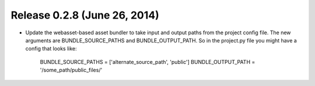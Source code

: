 Release 0.2.8 (June 26, 2014)
=============================

* Update the webasset-based asset bundler to take input and output paths from 
  the project config file. The new arguments are BUNDLE_SOURCE_PATHS and
  BUNDLE_OUTPUT_PATH. So in the project.py file you might have a config
  that looks like:

      BUNDLE_SOURCE_PATHS = ['alternate_source_path', 'public']
      BUNDLE_OUTPUT_PATH = '/some_path/public_files/'


